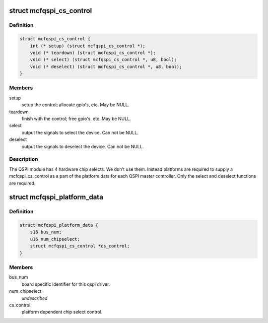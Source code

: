 .. -*- coding: utf-8; mode: rst -*-
.. src-file: arch/m68k/include/asm/mcfqspi.h

.. _`mcfqspi_cs_control`:

struct mcfqspi_cs_control
=========================

.. c:type:: struct mcfqspi_cs_control

    chip select control for the coldfire qspi driver

.. _`mcfqspi_cs_control.definition`:

Definition
----------

.. code-block:: c

    struct mcfqspi_cs_control {
        int (* setup) (struct mcfqspi_cs_control *);
        void (* teardown) (struct mcfqspi_cs_control *);
        void (* select) (struct mcfqspi_cs_control *, u8, bool);
        void (* deselect) (struct mcfqspi_cs_control *, u8, bool);
    }

.. _`mcfqspi_cs_control.members`:

Members
-------

setup
    setup the control; allocate gpio's, etc. May be NULL.

teardown
    finish with the control; free gpio's, etc. May be NULL.

select
    output the signals to select the device.  Can not be NULL.

deselect
    output the signals to deselect the device. Can not be NULL.

.. _`mcfqspi_cs_control.description`:

Description
-----------

The QSPI module has 4 hardware chip selects.  We don't use them.  Instead
platforms are required to supply a mcfqspi_cs_control as a part of the
platform data for each QSPI master controller.  Only the select and
deselect functions are required.

.. _`mcfqspi_platform_data`:

struct mcfqspi_platform_data
============================

.. c:type:: struct mcfqspi_platform_data

    platform data for the coldfire qspi driver

.. _`mcfqspi_platform_data.definition`:

Definition
----------

.. code-block:: c

    struct mcfqspi_platform_data {
        s16 bus_num;
        u16 num_chipselect;
        struct mcfqspi_cs_control *cs_control;
    }

.. _`mcfqspi_platform_data.members`:

Members
-------

bus_num
    board specific identifier for this qspi driver.

num_chipselect
    *undescribed*

cs_control
    platform dependent chip select control.

.. This file was automatic generated / don't edit.

